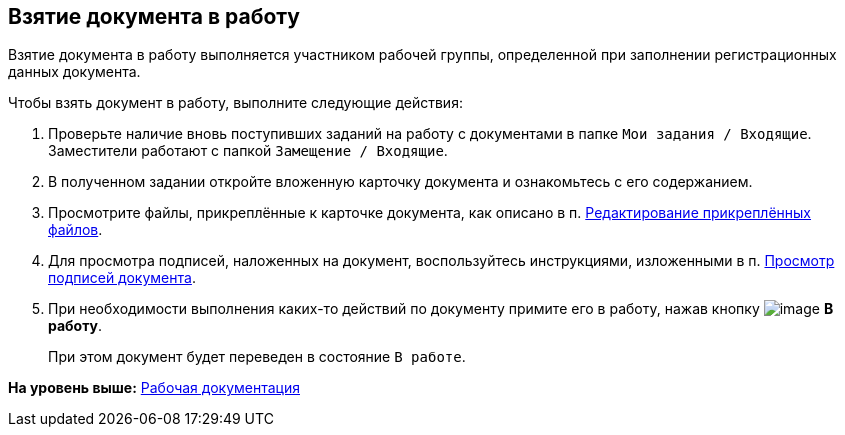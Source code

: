 [[ariaid-title1]]
== Взятие документа в работу

Взятие документа в работу выполняется участником рабочей группы, определенной при заполнении регистрационных данных документа.

Чтобы взять документ в работу, выполните следующие действия:

. [.ph .cmd]#Проверьте наличие вновь поступивших заданий на работу с документами в папке [.ph .filepath]`Мои задания / Входящие`. Заместители работают с папкой [.ph .filepath]`Замещение / Входящие`.#
. [.ph .cmd]#В полученном задании откройте вложенную карточку документа и ознакомьтесь с его содержанием.#
. [.ph .cmd]#Просмотрите файлы, прикреплённые к карточке документа, как описано в п. xref:task_Files_Edit.adoc[Редактирование прикреплённых файлов].#
. [.ph .cmd]#Для просмотра подписей, наложенных на документ, воспользуйтесь инструкциями, изложенными в п. xref:task_Doc_Sign_View.adoc[Просмотр подписей документа].#
. [.ph .cmd]#При необходимости выполнения каких-то действий по документу примите его в работу, нажав кнопку image:img/Buttons/ico_make_current.png[image] [.ph .uicontrol]*В работу*.#
+
При этом документ будет переведен в состояние `В                         работе`.

*На уровень выше:* xref:../topics/Work_Doc_Work.adoc[Рабочая документация]
